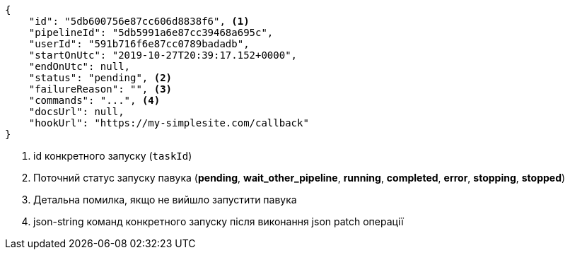 [source,json]
----
{
    "id": "5db600756e87cc606d8838f6", <1>
    "pipelineId": "5db5991a6e87cc39468a695c",
    "userId": "591b716f6e87cc0789badadb",
    "startOnUtc": "2019-10-27T20:39:17.152+0000",
    "endOnUtc": null,
    "status": "pending", <2>
    "failureReason": "", <3>
    "commands": "...", <4>
    "docsUrl": null,
    "hookUrl": "https://my-simplesite.com/callback"
}
----
<1> id конкретного запуску (`taskId`)
<2> Поточний статус запуску павука (*pending*, *wait_other_pipeline*, *running*, *completed*, *error*, *stopping*, *stopped*)
<3> Детальна помилка, якщо не вийшло запустити павука
<4> json-string команд конкретного запуску після виконання json patch операції